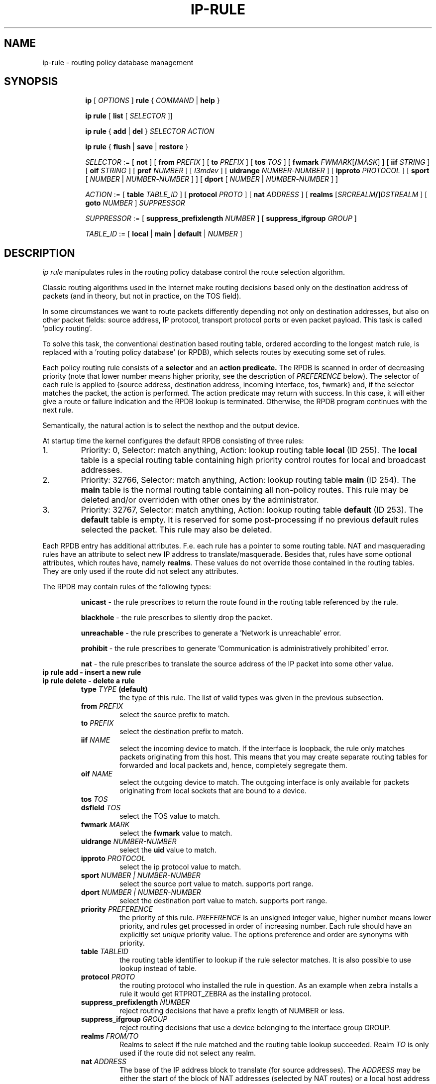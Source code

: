 .TH IP\-RULE 8 "20 Dec 2011" "iproute2" "Linux"
.SH "NAME"
ip-rule \- routing policy database management
.SH "SYNOPSIS"
.sp
.ad l
.in +8
.ti -8
.B ip
.RI "[ " OPTIONS " ]"
.B rule
.RI "{ " COMMAND " | "
.BR help " }"
.sp

.ti -8
.B  ip rule
.RB "[ " list
.RI "[ " SELECTOR " ]]"

.ti -8
.B  ip rule
.RB "{ " add " | " del " }"
.I  SELECTOR ACTION

.ti -8
.B ip rule
.RB "{ " flush " | " save " | " restore " }"

.ti -8
.IR SELECTOR " := [ "
.BR not " ] ["
.B  from
.IR PREFIX " ] [ "
.B  to
.IR PREFIX " ] [ "
.B  tos
.IR TOS " ] [ "
.B  fwmark
.IR FWMARK\fR[\fB/\fIMASK "] ] [ "
.B  iif
.IR STRING " ] [ "
.B  oif
.IR STRING " ] [ "
.B  pref
.IR NUMBER " ] [ "
.IR l3mdev " ] [ "
.B uidrange
.IR NUMBER "-" NUMBER " ] [ "
.B ipproto
.IR PROTOCOL " ] [ "
.BR sport " [ "
.IR NUMBER " | "
.IR NUMBER "-" NUMBER " ] ] [ "
.BR dport " [ "
.IR NUMBER " | "
.IR NUMBER "-" NUMBER " ] ]"
.BR


.ti -8
.IR ACTION " := [ "
.B  table
.IR TABLE_ID " ] [ "
.B  protocol
.IR PROTO " ] [ "
.B  nat
.IR ADDRESS " ] [ "
.B realms
.RI "[" SRCREALM "\fB/\fR]" DSTREALM " ] ["
.B goto
.IR NUMBER " ] " SUPPRESSOR

.ti -8
.IR SUPPRESSOR " := [ "
.B  suppress_prefixlength
.IR NUMBER " ] [ "
.B  suppress_ifgroup
.IR GROUP " ]"

.ti -8
.IR TABLE_ID " := [ "
.BR local " | " main " | " default " |"
.IR NUMBER " ]"

.SH DESCRIPTION
.I ip rule
manipulates rules
in the routing policy database control the route selection algorithm.

.P
Classic routing algorithms used in the Internet make routing decisions
based only on the destination address of packets (and in theory,
but not in practice, on the TOS field).

.P
In some circumstances we want to route packets differently depending not only
on destination addresses, but also on other packet fields: source address,
IP protocol, transport protocol ports or even packet payload.
This task is called 'policy routing'.

.P
To solve this task, the conventional destination based routing table, ordered
according to the longest match rule, is replaced with a 'routing policy
database' (or RPDB), which selects routes by executing some set of rules.

.P
Each policy routing rule consists of a
.B selector
and an
.B action predicate.
The RPDB is scanned in order of decreasing priority (note that lower number
means higher priority, see the description of
.I PREFERENCE
below). The selector
of each rule is applied to {source address, destination address, incoming
interface, tos, fwmark} and, if the selector matches the packet,
the action is performed. The action predicate may return with success.
In this case, it will either give a route or failure indication
and the RPDB lookup is terminated. Otherwise, the RPDB program
continues with the next rule.

.P
Semantically, the natural action is to select the nexthop and the output device.

.P
At startup time the kernel configures the default RPDB consisting of three
rules:

.TP
1.
Priority: 0, Selector: match anything, Action: lookup routing
table
.B local
(ID 255).
The
.B local
table is a special routing table containing
high priority control routes for local and broadcast addresses.

.TP
2.
Priority: 32766, Selector: match anything, Action: lookup routing
table
.B main
(ID 254).
The
.B main
table is the normal routing table containing all non-policy
routes. This rule may be deleted and/or overridden with other
ones by the administrator.

.TP
3.
Priority: 32767, Selector: match anything, Action: lookup routing
table
.B default
(ID 253).
The
.B default
table is empty. It is reserved for some post-processing if no previous
default rules selected the packet.
This rule may also be deleted.

.P
Each RPDB entry has additional
attributes. F.e. each rule has a pointer to some routing
table. NAT and masquerading rules have an attribute to select new IP
address to translate/masquerade. Besides that, rules have some
optional attributes, which routes have, namely
.BR "realms" .
These values do not override those contained in the routing tables. They
are only used if the route did not select any attributes.

.sp
The RPDB may contain rules of the following types:

.RS
.B unicast
- the rule prescribes to return the route found
in the routing table referenced by the rule.

.B blackhole
- the rule prescribes to silently drop the packet.

.B unreachable
- the rule prescribes to generate a 'Network is unreachable' error.

.B prohibit
- the rule prescribes to generate 'Communication is administratively
prohibited' error.

.B nat
- the rule prescribes to translate the source address
of the IP packet into some other value.
.RE

.TP
.B ip rule add - insert a new rule
.TP
.B ip rule delete - delete a rule
.RS
.TP
.BI type " TYPE " (default)
the type of this rule. The list of valid types was given in the previous
subsection.

.TP
.BI from " PREFIX"
select the source prefix to match.

.TP
.BI to " PREFIX"
select the destination prefix to match.

.TP
.BI iif " NAME"
select the incoming device to match. If the interface is loopback,
the rule only matches packets originating from this host. This means
that you may create separate routing tables for forwarded and local
packets and, hence, completely segregate them.

.TP
.BI oif " NAME"
select the outgoing device to match. The outgoing interface is only
available for packets originating from local sockets that are bound to
a device.

.TP
.BI tos " TOS"
.TP
.BI dsfield " TOS"
select the TOS value to match.

.TP
.BI fwmark " MARK"
select the
.B fwmark
value to match.

.TP
.BI uidrange " NUMBER-NUMBER"
select the
.B uid
value to match.

.TP
.BI ipproto " PROTOCOL"
select the ip protocol value to match.

.TP
.BI sport " NUMBER | NUMBER-NUMBER"
select the source port value to match. supports port range.

.TP
.BI dport " NUMBER | NUMBER-NUMBER"
select the destination port value to match. supports port range.

.TP
.BI priority " PREFERENCE"
the priority of this rule.
.I PREFERENCE
is an unsigned integer value, higher number means lower priority, and rules get
processed in order of increasing number. Each rule
should have an explicitly set
.I unique
priority value.
The options preference and order are synonyms with priority.

.TP
.BI table " TABLEID"
the routing table identifier to lookup if the rule selector matches.
It is also possible to use lookup instead of table.

.TP
.BI protocol " PROTO"
the routing protocol who installed the rule in question.  As an example when zebra installs a rule it would get RTPROT_ZEBRA as the installing protocol.

.TP
.BI suppress_prefixlength " NUMBER"
reject routing decisions that have a prefix length of NUMBER or less.

.TP
.BI suppress_ifgroup " GROUP"
reject routing decisions that use a device belonging to the interface
group GROUP.

.TP
.BI realms " FROM/TO"
Realms to select if the rule matched and the routing table lookup
succeeded. Realm
.I TO
is only used if the route did not select any realm.

.TP
.BI nat " ADDRESS"
The base of the IP address block to translate (for source addresses).
The
.I ADDRESS
may be either the start of the block of NAT addresses (selected by NAT
routes) or a local host address (or even zero).
In the last case the router does not translate the packets, but
masquerades them to this address.
Using map-to instead of nat means the same thing.

.B Warning:
Changes to the RPDB made with these commands do not become active
immediately. It is assumed that after a script finishes a batch of
updates, it flushes the routing cache with
.BR "ip route flush cache" .
.RE
.TP
.B ip rule flush - also dumps all the deleted rules.
.RS
.TP
.BI protocol " PROTO"
Select the originating protocol.
.RE
.TP
.B ip rule show - list rules
This command has no arguments.
The options list or lst are synonyms with show.

.TP
.B ip rule save
.RS
.TP
.BI protocol " PROTO"
Select the originating protocol.
.RE
.TP
save rules table information to stdout
.RS
This command behaves like
.BR "ip rule show"
except that the output is raw data suitable for passing to
.BR "ip rule restore" .
.RE

.TP
.B ip rule restore
restore rules table information from stdin
.RS
This command expects to read a data stream as returned from
.BR "ip rule save" .
It will attempt to restore the rules table information exactly as
it was at the time of the save. Any rules already in the table are
left unchanged, and duplicates are not ignored.
.RE

.SH SEE ALSO
.br
.BR ip (8)

.SH AUTHOR
Original Manpage by Michail Litvak <mci@owl.openwall.com>
